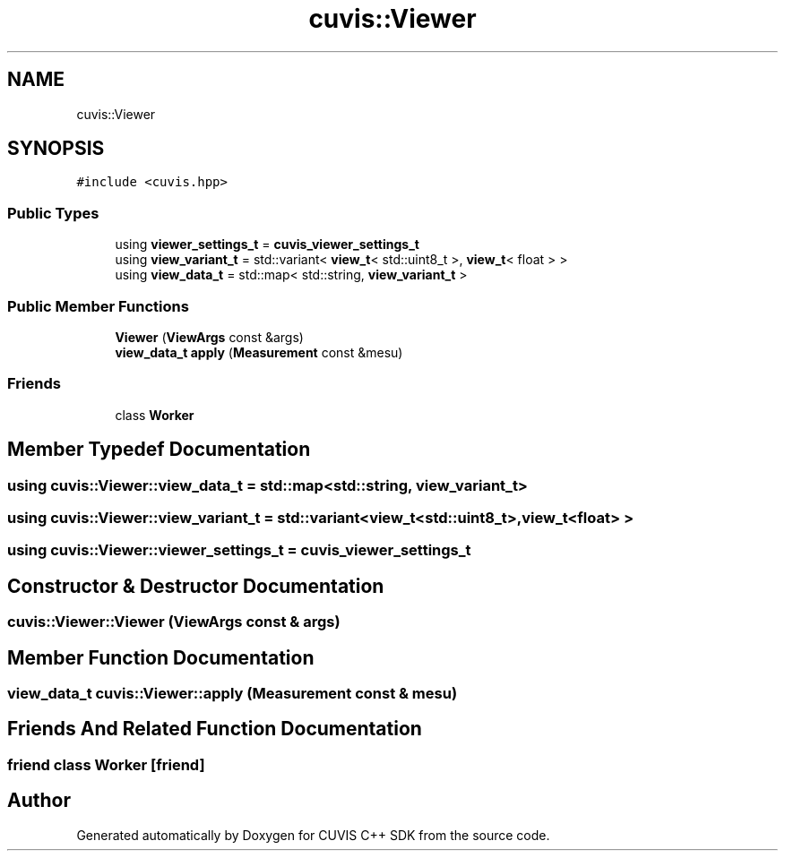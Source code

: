 .TH "cuvis::Viewer" 3 "Thu Jun 22 2023" "Version 3.2.0" "CUVIS C++ SDK" \" -*- nroff -*-
.ad l
.nh
.SH NAME
cuvis::Viewer
.SH SYNOPSIS
.br
.PP
.PP
\fC#include <cuvis\&.hpp>\fP
.SS "Public Types"

.in +1c
.ti -1c
.RI "using \fBviewer_settings_t\fP = \fBcuvis_viewer_settings_t\fP"
.br
.ti -1c
.RI "using \fBview_variant_t\fP = std::variant< \fBview_t\fP< std::uint8_t >, \fBview_t\fP< float > >"
.br
.ti -1c
.RI "using \fBview_data_t\fP = std::map< std::string, \fBview_variant_t\fP >"
.br
.in -1c
.SS "Public Member Functions"

.in +1c
.ti -1c
.RI "\fBViewer\fP (\fBViewArgs\fP const &args)"
.br
.ti -1c
.RI "\fBview_data_t\fP \fBapply\fP (\fBMeasurement\fP const &mesu)"
.br
.in -1c
.SS "Friends"

.in +1c
.ti -1c
.RI "class \fBWorker\fP"
.br
.in -1c
.SH "Member Typedef Documentation"
.PP 
.SS "using \fBcuvis::Viewer::view_data_t\fP =  std::map<std::string, \fBview_variant_t\fP>"

.SS "using \fBcuvis::Viewer::view_variant_t\fP =  std::variant<\fBview_t\fP<std::uint8_t>, \fBview_t\fP<float> >"

.SS "using \fBcuvis::Viewer::viewer_settings_t\fP =  \fBcuvis_viewer_settings_t\fP"

.SH "Constructor & Destructor Documentation"
.PP 
.SS "cuvis::Viewer::Viewer (\fBViewArgs\fP const & args)"

.SH "Member Function Documentation"
.PP 
.SS "\fBview_data_t\fP cuvis::Viewer::apply (\fBMeasurement\fP const & mesu)"

.SH "Friends And Related Function Documentation"
.PP 
.SS "friend class \fBWorker\fP\fC [friend]\fP"


.SH "Author"
.PP 
Generated automatically by Doxygen for CUVIS C++ SDK from the source code\&.
